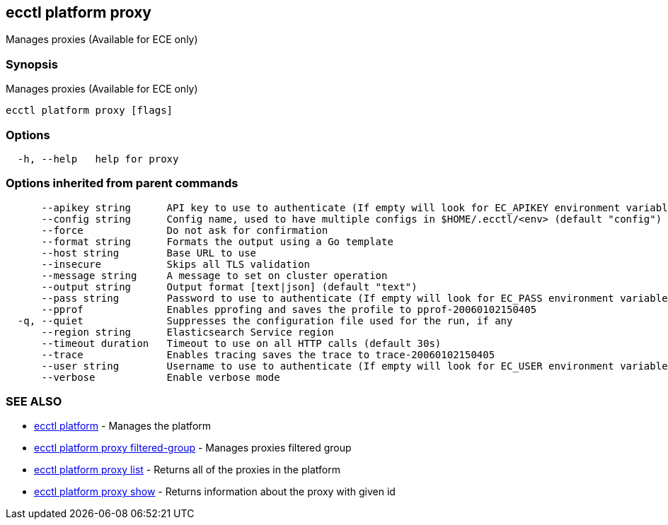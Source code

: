[#ecctl_platform_proxy]
== ecctl platform proxy

Manages proxies (Available for ECE only)

[float]
=== Synopsis

Manages proxies (Available for ECE only)

----
ecctl platform proxy [flags]
----

[float]
=== Options

----
  -h, --help   help for proxy
----

[float]
=== Options inherited from parent commands

----
      --apikey string      API key to use to authenticate (If empty will look for EC_APIKEY environment variable)
      --config string      Config name, used to have multiple configs in $HOME/.ecctl/<env> (default "config")
      --force              Do not ask for confirmation
      --format string      Formats the output using a Go template
      --host string        Base URL to use
      --insecure           Skips all TLS validation
      --message string     A message to set on cluster operation
      --output string      Output format [text|json] (default "text")
      --pass string        Password to use to authenticate (If empty will look for EC_PASS environment variable)
      --pprof              Enables pprofing and saves the profile to pprof-20060102150405
  -q, --quiet              Suppresses the configuration file used for the run, if any
      --region string      Elasticsearch Service region
      --timeout duration   Timeout to use on all HTTP calls (default 30s)
      --trace              Enables tracing saves the trace to trace-20060102150405
      --user string        Username to use to authenticate (If empty will look for EC_USER environment variable)
      --verbose            Enable verbose mode
----

[float]
=== SEE ALSO

* xref:ecctl_platform[ecctl platform]	 - Manages the platform
* xref:ecctl_platform_proxy_filtered-group[ecctl platform proxy filtered-group]	 - Manages proxies filtered group
* xref:ecctl_platform_proxy_list[ecctl platform proxy list]	 - Returns all of the proxies in the platform
* xref:ecctl_platform_proxy_show[ecctl platform proxy show]	 - Returns information about the proxy with given id
